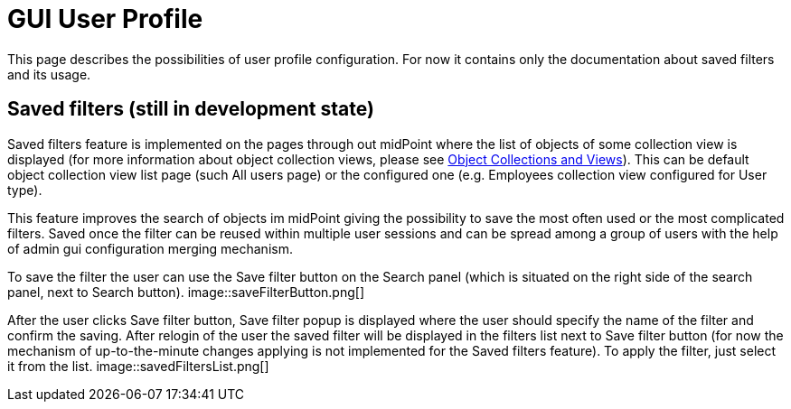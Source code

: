 = GUI User Profile
:page-upkeep-status: orange
:page-toc: top


This page describes the possibilities of user profile configuration. For now it contains only the documentation about saved filters and its usage.

== Saved filters (still in development state)

Saved filters feature is implemented on the pages through out midPoint where the list of objects of some collection view is displayed (for more information about object collection views, please see xref:/midpoint/reference/admin-gui/collections-views/[Object Collections and Views]). This can be default object collection view list page (such All users page) or the configured one (e.g. Employees collection view configured for User type).

This feature improves the search of objects im midPoint giving the possibility to save the most often used or the most complicated filters. Saved once the filter can be reused within multiple user sessions and can be spread among a group of users with the help of admin gui configuration merging mechanism.

To save the filter the user can use the Save filter button on the Search panel (which is situated on the right side of the search panel, next to Search button).
image::saveFilterButton.png[]

After the user clicks Save filter button, Save filter popup is displayed where the user should specify the name of the filter and confirm the saving. After relogin of the user the saved filter will be displayed in the filters list next to Save filter button (for now the mechanism of up-to-the-minute changes applying is not implemented for the Saved filters feature). To apply the filter, just select it from the list.
image::savedFiltersList.png[]
